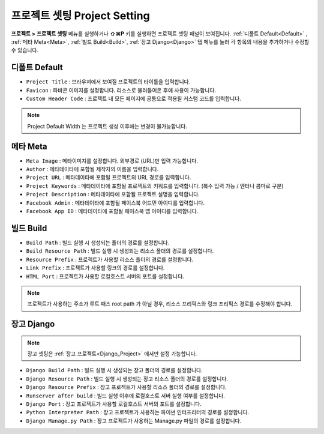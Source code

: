프로젝트 셋팅 Project Setting
=============================

**프로젝트 > 프로젝트 셋팅** 메뉴를 실행하거나 **⇧⌘P** 키를 실행하면 프로젝트 셋팅 패널이 보여집니다. :ref:`디폴트 Default<Default>` , :ref:`메타 Meta<Meta>`, :ref:`빌드 Build<Build>`, :ref:`장고 Django<Django>` 탭 메뉴를 눌러 각 항목의 내용을 추가하거나 수정할 수 있습니다.


.. _Default:

디폴트 Default
--------------------------

.. thumbnail:: resource_new/proj_setting_default.png

* ``Project Title`` : 브라우져에서 보여질 프로젝트의 타이틀을 입력합니다.
* ``Favicon`` : 파비콘 이미지를 설정합니다. 리소스로 불러들여온 후에 사용이 가능합니다.
* ``Custom Header Code`` : 프로젝트 내 모든 페이지에 공통으로 적용될 커스텀 코드를 입력합니다.

.. note :: Project Default Width 는 프로젝트 생성 이후에는 변경이 불가능합니다.

.. _Meta:

메타 Meta
------------

.. thumbnail:: resource_new/proj_setting_meta.png

* ``Meta Image`` : 메타이미지를 설정합니다. 외부경로 (URL)만 입력 가능합니다.
* ``Author`` : 메타데이타에 포함될 제작자의 이름을 입력합니다.
* ``Project URL`` : 메타데이타에 포함될 프로젝트의 URL 경로를 입력합니다.
* ``Project Keywords`` : 메타데이타에 포함될 프로젝트의 키워드를 입력합니다. (복수 입력 가능 / 엔터나 콤마로 구분)
* ``Project Description`` : 메타데이타에 포함될 프로젝트 설명을 입력합니다.
* ``Facebook Admin`` : 메타데이타에 포함될 페이스북 어드민 아이디를 입력합니다.
* ``Facebook App ID`` : 메타데이타에 포함될 페이스북 앱 아이디를 입력합니다.


.. _Build:

빌드 Build
------------

.. thumbnail:: resource_new/proj_setting_build.png

* ``Build Path`` : 빌드 실행 시 생성되는 폴더의 경로를 설정합니다.
* ``Build Resource Path`` : 빌드 실행 시 생성되는 리소스 폴더의 경로를 설정합니다.
* ``Resource Prefix`` : 프로젝트가 사용할 리소스 폴더의 경로를 설정합니다.
* ``Link Prefix`` : 프로젝트가 사용할 링크의 경로를 설정합니다.
* ``HTML Port`` : 프로젝트가 사용할 로컬호스트 서버의 포트를 설정합니다.

.. note :: 프로젝트가 사용하는 주소가 루트 패스 root path 가 아닐 경우, 리소스 프리픽스와 링크 프리픽스 경로를 수정해야 합니다.

.. _Django:

장고 Django
------------

.. thumbnail:: resource_new/proj_setting_django.png

.. note :: 장고 셋팅은 :ref:`장고 프로젝트<Django_Project>` 에서만 설정 가능합니다.

* ``Django Build Path`` : 빌드 실행 시 생성되는 장고 폴더의 경로를 설정합니다.
* ``Django Resource Path`` : 빌드 실행 시 생성되는 장고 리소스 폴더의 경로를 설정합니다.
* ``Django Resource Prefix`` : 장고 프로젝트가 사용할 리소스 폴더의 경로를 설정합니다.
* ``Runserver after build`` : 빌드 실행 이후에 로컬호스트 서버 실행 여부를 설정합니다.
* ``Django Port`` : 장고 프로젝트가 사용할 로컬호스트 서버의 포트를 설정합니다.
* ``Python Interpreter Path`` : 장고 프로젝트가 사용하는 파이썬 인터프리터의 경로를 설정합니다.
* ``Django Manage.py Path`` : 장고 프로젝트가 사용하는 Manage.py 파일의 경로를 설정합니다.
